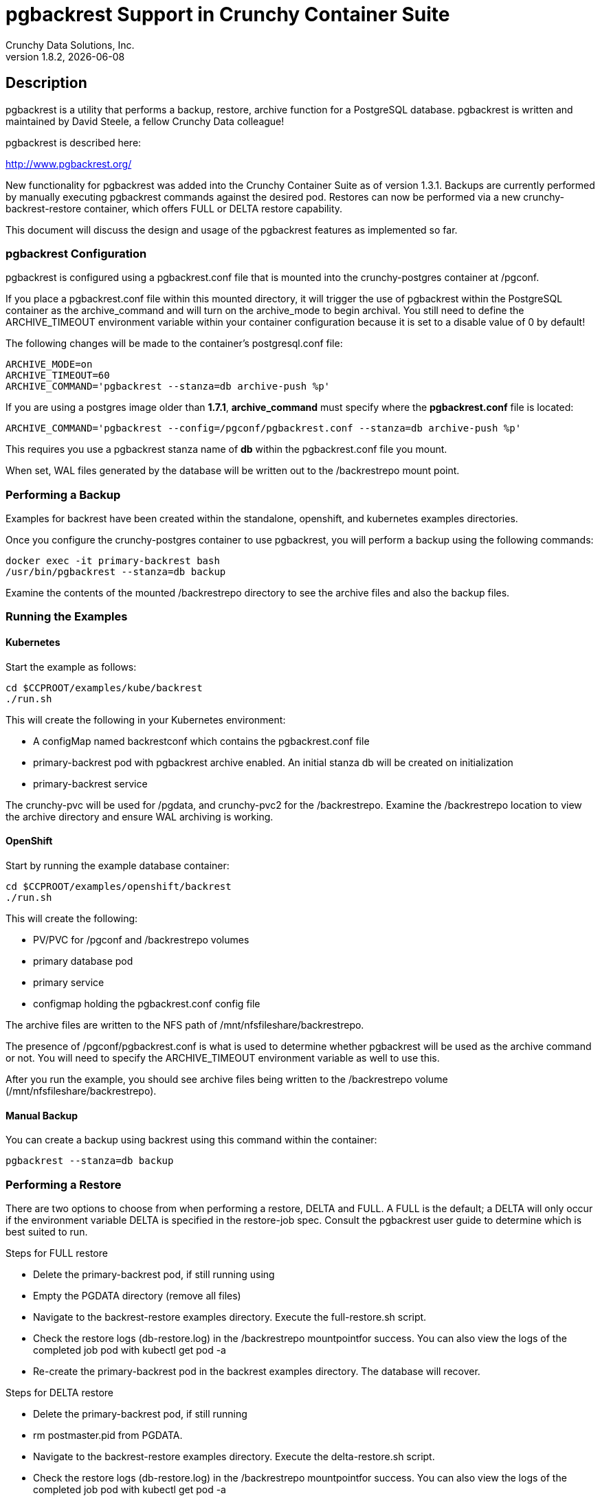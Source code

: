 = pgbackrest Support in Crunchy Container Suite
Crunchy Data Solutions, Inc.
v1.8.2, {docdate}
:title-logo-image: image::images/crunchy_logo.png["CrunchyData Logo",align="center",scaledwidth="80%"]

== Description

pgbackrest is a utility that performs a backup, restore, archive
function for a PostgreSQL database. pgbackrest is written and
maintained by David Steele, a fellow Crunchy Data colleague!

pgbackrest is described here:

http://www.pgbackrest.org/

New functionality for pgbackrest was added into the Crunchy Container Suite as of version 1.3.1.
Backups are currently performed by manually executing pgbackrest commands against the desired pod.
Restores can now be performed via a new crunchy-backrest-restore container, which offers FULL or
DELTA restore capability.

This document will discuss the design and usage of the pgbackrest features
as implemented so far.

=== pgbackrest Configuration

pgbackrest is configured using a pgbackrest.conf file that is
mounted into the crunchy-postgres container at /pgconf.

If you place a pgbackrest.conf file within this mounted directory, it
will trigger the use of pgbackrest within the PostgreSQL container
as the archive_command and will turn on the archive_mode to begin
archival.  You still need to define the ARCHIVE_TIMEOUT environment
variable within your container configuration because it is set to
a disable value of 0 by default!

The following changes will be made to the container's postgresql.conf
file:
....
ARCHIVE_MODE=on
ARCHIVE_TIMEOUT=60
ARCHIVE_COMMAND='pgbackrest --stanza=db archive-push %p'
....

If you are using a postgres image older than *1.7.1*, *archive_command* must specify where
the *pgbackrest.conf* file is located:

....
ARCHIVE_COMMAND='pgbackrest --config=/pgconf/pgbackrest.conf --stanza=db archive-push %p'
....

This requires you use a pgbackrest stanza name of *db* within the
pgbackrest.conf file you mount.

When set, WAL files generated by the database will be written
out to the /backrestrepo mount point.

=== Performing a Backup

Examples for backrest have been created within the standalone, openshift,
and kubernetes examples directories.

Once you configure the crunchy-postgres container to use pgbackrest, you
will perform a backup using the following commands:
....
docker exec -it primary-backrest bash
/usr/bin/pgbackrest --stanza=db backup
....

Examine the contents of the mounted /backrestrepo directory to
see the archive files and also the backup files.

=== Running the Examples

==== Kubernetes

Start the example as follows:
....
cd $CCPROOT/examples/kube/backrest
./run.sh
....

This will create the following in your Kubernetes environment:

 * A configMap named backrestconf which contains the pgbackrest.conf file
 * primary-backrest pod with pgbackrest archive enabled. An initial stanza db will be created on initialization
 * primary-backrest service

The crunchy-pvc will be used for /pgdata, and crunchy-pvc2 for the /backrestrepo. Examine the /backrestrepo location
to view the archive directory and ensure WAL archiving is working.

==== OpenShift

Start by running the example database container:

....
cd $CCPROOT/examples/openshift/backrest
./run.sh
....

This will create the following:

 * PV/PVC for /pgconf and /backrestrepo volumes
 * primary database pod
 * primary service
 * configmap holding the pgbackrest.conf config file

The archive files are written to the NFS path of /mnt/nfsfileshare/backrestrepo.

The presence of /pgconf/pgbackrest.conf is what is used to
determine whether pgbackrest will be used as the archive command or not.
You will need to specify the ARCHIVE_TIMEOUT environment variable
as well to use this.

After you run the example, you should see archive files
being written to the /backrestrepo volume (/mnt/nfsfileshare/backrestrepo).


==== Manual Backup

You can create a backup using backrest using this command within
the container:

....
pgbackrest --stanza=db backup
....

=== Performing a Restore

There are two options to choose from when performing a restore, DELTA and FULL. A FULL is the default; a DELTA will only occur if the environment variable DELTA is specified in the restore-job spec. Consult the pgbackrest user guide to determine which is best suited to run.

Steps for FULL restore

 * Delete the primary-backrest pod, if still running using
 * Empty the PGDATA directory (remove all files)
 * Navigate to the backrest-restore examples directory. Execute the full-restore.sh script.
 * Check the restore logs (db-restore.log) in the /backrestrepo mountpointfor success. You can also view the logs of the completed job pod with kubectl get pod -a
 * Re-create the primary-backrest pod in the backrest examples directory. The database will recover.

Steps for DELTA restore

 * Delete the primary-backrest pod, if still running
 * rm postmaster.pid from PGDATA.
 * Navigate to the backrest-restore examples directory. Execute the delta-restore.sh script.
 * Check the restore logs (db-restore.log) in the /backrestrepo mountpointfor success. You can also view the logs of the completed job pod with kubectl get pod -a
 * Re-create the primary-backrest pod in the backrest examples directory. The database will recover only files that have changed from the last backup.

== Legal Notices

Copyright 2017 - 2018 Crunchy Data Solutions, Inc.

CRUNCHY DATA SOLUTIONS, INC. PROVIDES THIS GUIDE ``AS IS'' WITHOUT WARRANTY OF ANY KIND, EITHER EXPRESS OR IMPLIED, INCLUDING, BUT NOT LIMITED TO, THE IMPLIED WARRANTIES OF NON INFRINGEMENT, MERCHANTABILITY OR FITNESS FOR A PARTICULAR PURPOSE.

Crunchy, Crunchy Data Solutions, Inc. and the Crunchy Hippo Logo are trademarks of Crunchy Data Solutions, Inc.
